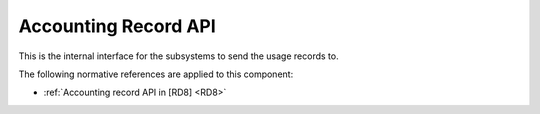 .. _group___apel_accounting:

Accounting Record API
---------------------




.. req:: TS-ICD-080
	:show:

	The accounting records interface details are described in this section

This is the internal interface for the subsystems to send the usage records to.

The following normative references are applied to this component:

- :ref:`Accounting record API in [RD8] <RD8>`


